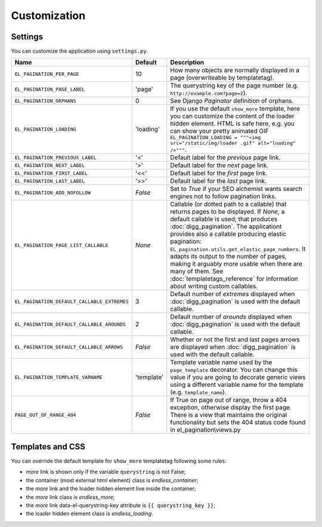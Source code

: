 Customization
=============

Settings
~~~~~~~~

You can customize the application using ``settings.py``.

================================================= =========== ==============================================
Name                                              Default     Description
================================================= =========== ==============================================
``EL_PAGINATION_PER_PAGE``                        10          How many objects are normally displayed
                                                              in a page (overwriteable by templatetag).
------------------------------------------------- ----------- ----------------------------------------------
``EL_PAGINATION_PAGE_LABEL``                      'page'      The querystring key of the page number
                                                              (e.g. ``http://example.com?page=2``).
------------------------------------------------- ----------- ----------------------------------------------
``EL_PAGINATION_ORPHANS``                         0           See Django *Paginator* definition of orphans.
------------------------------------------------- ----------- ----------------------------------------------
``EL_PAGINATION_LOADING``                         'loading'   If you use the default ``show_more`` template,
                                                              here you can customize the content of the
                                                              loader hidden element. HTML is safe here,
                                                              e.g. you can show your pretty animated GIF
                                                              ``EL_PAGINATION_LOADING = """<img src="/static/img/loader .gif" alt="loading" />"""``.
------------------------------------------------- ----------- ----------------------------------------------
``EL_PAGINATION_PREVIOUS_LABEL``                  '<'         Default label for the *previous* page link.
------------------------------------------------- ----------- ----------------------------------------------
``EL_PAGINATION_NEXT_LABEL``                      '>'         Default label for the *next* page link.
------------------------------------------------- ----------- ----------------------------------------------
``EL_PAGINATION_FIRST_LABEL``                     '<<'        Default label for the *first* page link.
------------------------------------------------- ----------- ----------------------------------------------
``EL_PAGINATION_LAST_LABEL``                      '>>'        Default label for the *last* page link.
------------------------------------------------- ----------- ----------------------------------------------
``EL_PAGINATION_ADD_NOFOLLOW``                    *False*     Set to *True* if your SEO alchemist
                                                              wants search engines not to follow
                                                              pagination links.
------------------------------------------------- ----------- ----------------------------------------------
``EL_PAGINATION_PAGE_LIST_CALLABLE``              *None*      Callable (or dotted path to a callable) that
                                                              returns pages to be displayed.
                                                              If *None*, a default callable is used;
                                                              that produces :doc:`digg_pagination`.
                                                              The applicationt provides also a callable
                                                              producing elastic pagination:
                                                              ``EL_pagination.utils.get_elastic_page_numbers``.
                                                              It adapts its output to the number of pages,
                                                              making it arguably more usable when there are
                                                              many of them.
                                                              See :doc:`templatetags_reference` for
                                                              information about writing custom callables.
------------------------------------------------- ----------- ----------------------------------------------
``EL_PAGINATION_DEFAULT_CALLABLE_EXTREMES``       3           Default number of *extremes* displayed when
                                                              :doc:`digg_pagination` is used with the
                                                              default callable.
------------------------------------------------- ----------- ----------------------------------------------
``EL_PAGINATION_DEFAULT_CALLABLE_AROUNDS``        2           Default number of *arounds* displayed when
                                                              :doc:`digg_pagination` is used with the
                                                              default callable.
------------------------------------------------- ----------- ----------------------------------------------
``EL_PAGINATION_DEFAULT_CALLABLE_ARROWS``         *False*     Whether or not the first and last pages arrows
                                                              are displayed when :doc:`digg_pagination` is
                                                              used with the default callable.
------------------------------------------------- ----------- ----------------------------------------------
``EL_PAGINATION_TEMPLATE_VARNAME``                'template'  Template variable name used by the
                                                              ``page_template`` decorator. You can change
                                                              this value if you are going to decorate
                                                              generic views using a different variable name
                                                              for the template (e.g. ``template_name``).
------------------------------------------------- ----------- ----------------------------------------------
``PAGE_OUT_OF_RANGE_404``                         *False*     If True on page out of range, throw a 404
                                                              exception, otherwise display the first page.
                                                              There is a view that maintains the original
                                                              functionality but sets the 404 status code
                                                              found in el_pagination\\views.py
================================================= =========== ==============================================

Templates and CSS
~~~~~~~~~~~~~~~~~

You can override the default template for ``show_more`` templatetag following
some rules:

- *more* link is shown only if the variable ``querystring`` is not False;
- the container (most external html element) class is *endless_container*;
- the *more* link and the loader hidden element live inside the container;
- the *more* link class is *endless_more*;
- the *more* link data-el-querystring-key attribute is ``{{ querystring_key }}``;
- the loader hidden element class is *endless_loading*.
